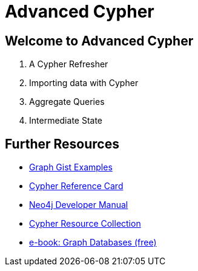= Advanced Cypher

== Welcome to Advanced Cypher

. pass:a[<a play-topic='{guides}/01_cypher_refresher.html'>A Cypher Refresher</a>]
. pass:a[<a play-topic='{guides}/02_import_with_cypher.html'>Importing data with Cypher</a>]
. pass:a[<a play-topic='{guides}/03_aggregates.html'>Aggregate Queries</a>]
. pass:a[<a play-topic='{guides}/04_intermediate_state.html'>Intermediate State</a>]

== Further Resources

* http://neo4j.com/graphgists[Graph Gist Examples]
* http://neo4j.com/docs/stable/cypher-refcard/[Cypher Reference Card]
* http://neo4j.com/docs/developer-manual/current/#cypher-query-lang[Neo4j Developer Manual]
* http://neo4j.com/developer/resources#_neo4j_cypher_resources[Cypher Resource Collection]
* http://graphdatabases.com[e-book: Graph Databases (free)]
